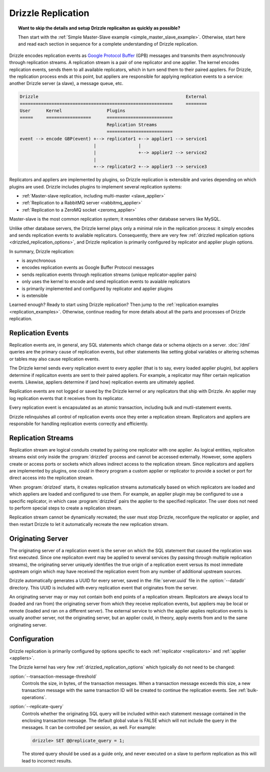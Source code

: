 .. program:: drizzled

.. _drizzle_replication:

Drizzle Replication
===================

.. topic:: Want to skip the details and setup Drizzle replicaiton as quickly as possible?

   Then start with the
   :ref:`Simple Master-Slave example <simple_master_slave_example>`.
   Otherwise, start here and read each section in sequence for a complete
   understanding of Drizzle replication.

Drizzle encodes replication events as
`Google Protocol Buffer <http://code.google.com/p/protobuf/>`_ (GPB) messages
and transmits them asynchronously through replication streams.  A replication
stream is a pair of one replicator and one applier.  The kernel encodes
replication events, sends them to all available replicators, which in turn send
them to their paired appliers.  For Drizzle, the replication process ends at
this point, but appliers are responsible for applying replication events to a
service: another Drizzle server (a slave), a message queue, etc.

.. code-block:: none

  Drizzle                                                        External
  ==========================================================     ========
  User      Kernel                 Plugins
  =====     =================      =========================
                                   Replication Streams
                                   =========================
  event --> encode GBP(event) +--> replicator1 +--> applier1 --> service1
                              |                |
                              |                +--> applier2 --> service2
                              |
                              +--> replicator2 +--> applier3 --> service3

Replicators and appliers are implemented by plugins, so Drizzle replication
is extensible and varies depending on which plugins are used.  Drizzle
includes plugins to implement several replication systems:

* :ref:`Master-slave replication, including multi-master <slave_applier>`
* :ref:`Replication to a RabbitMQ server <rabbitmq_applier>`
* :ref:`Replication to a ZeroMQ socket <zeromq_applier>`

Master-slave is the most common replication system; it resembles other
database servers like MySQL. 

Unlike other database servers, the Drizzle kernel plays only a minimal role
in the replication process: it simply encodes and sends replication events
to available replicators.  Consequently, there are very few
:ref:`drizzled replication options <drizzled_replication_options>`, and
Drizzle replication is primarily configured by replicator and applier
plugin options.

In summary, Drizzle replication:

* is asynchronous
* encodes replication events as Google Buffer Protocol messages
* sends replication events through replication streams (unique replicator-applier pairs)
* only uses the kernel to encode and send replication events to avaiable replicators
* is primarily implemented and configured by replicator and applier plugins
* is extensible

Learned enough?  Ready to start using Drizzle replication?  Then jump to the
:ref:`replication examples <replication_examples>`.  Otherwise, continue
reading for more details about all the parts and processes of Drizzle
replication.

.. _replication_events:

Replication Events
------------------

Replication events are, in general, any SQL statements which change data or
schema objects on a server.  :doc:`/dml` queries are the primary cause of
replication events, but other statements like setting global variables or
altering schemas or tables may also cause replication events.

The Drizzle kernel sends every replication event to every applier (that is
to say, every loaded applier plugin), but appliers determine if replicaiton
events are sent to their paired appliers.  For example, a replicator may
filter certain replication events.  Likewise, appliers determine if (and how)
replication events are ultimately applied.

Replication events are not logged or saved by the Drizzle kernel or any
replicators that ship with Drizzle.  An applier may log replication events
that it receives from its replicator.

Every replication event is encapsulated as an atomic transaction, including
bulk and mutli-statement events.

Drizzle relinquishes all control of replication events once they enter a
replication stream.  Replicators and appliers are responsbile for handling
replication events correctly and efficiently.

.. _replication_streams:

Replication Streams
-------------------

Replication stream are logical conduits created by pairing one replicator
with one applier.  As logical entities, replicaiton streams exist only inside
the :program:`drizzled` process and cannot be accessed externally.  However,
some appliers create or access ports or sockets which allows indirect access
to the replication stream.  Since replicators and appliers are implemented
by plugins, one could in theory program a custom applier or replicator to
provide a socket or port for direct access into the replication stream.
   
When :program:`drizlzed` starts, it creates replication streams automatically
based on which replicators are loaded and which appliers are loaded and
configured to use them.  For example, an applier plugin may be configured
to use a specific replicator, in which case :program:`drizzled` pairs the
applier to the specified replicator.  The user does not need to perform
special steps to create a replication stream.

Replication stream cannot be dynamically recreated; the user must stop
Drizzle, reconfigure the replicator or applier, and then restart Drizzle to
let it automatically recreate the new replication stream.

.. _originating_server:

Originating Server
------------------

The originating server of a replication event is the server on which the
SQL statement that caused the replication was first executed.  Since one
replicaiton event may be applied to several services (by passing through
multiple replication streams), the originating server uniquely identifies
the true origin of a replication event versus its most immediate upstream
origin which may have received the replication event from any number of
additional upstream sources.

Drizzle automatically generates a UUID for every server, saved in the
:file:`server.uuid` file in the :option:`--datadir` directory.  This UUID
is included with every replication event that originates from the server.

An originating server may or may not contain both end points of a replication
stream.  Replicators are always local to (loaded and ran from) the originating
server from which they receive replication events, but appliers may be local
or remote (loaded and ran on a different server).  The external service to
which the applier applies replication events is usually another server,
not the originating server, but an applier could, in theory, apply events
from and to the same originating server.

Configuration
-------------

Drizzle replication is primarily configured by options specific to
each :ref:`replicator <replicators>` and :ref:`applier <appliers>`.

The Drizzle kernel has very few :ref:`drizzled_replication_options` which
typically do not need to be changed:

:option:`--transaction-message-threshold`
    Controls the size, in bytes, of the transaction messages.
    When a transaction message exceeds this size, a new transaction message
    with the same transaction ID will be created to continue the replication
    events.  See :ref:`bulk-operations`.

:option:`--replicate-query`
    Controls whether the originating SQL query will be included within each
    statement message contained in the enclosing transaction message. The
    default global value is FALSE which will not include the query in the
    messages. It can be controlled per session, as well. For example:

    .. code-block:: mysql

       drizzle> SET @@replicate_query = 1;

    The stored query should be used as a guide only, and never executed
    on a slave to perform replication as this will lead to incorrect results.
